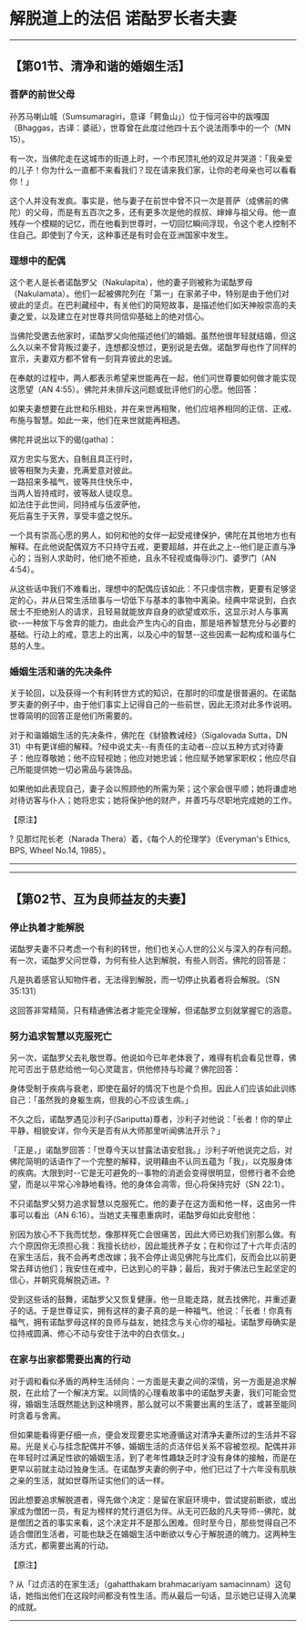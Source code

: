 * 解脱道上的法侣 诺酤罗长者夫妻

--------------

** 【第01节、清净和谐的婚姻生活】
   :PROPERTIES:
   :CUSTOM_ID: 第01节清净和谐的婚姻生活
   :END:
*** 菩萨的前世父母
    :PROPERTIES:
    :CUSTOM_ID: 菩萨的前世父母
    :END:
孙苏马喇山城（Sumsumaragiri，意译「鳄鱼山」）位于恒河谷中的跋嘎国（Bhaggas，古译：婆祇），世尊曾在此度过他四十五个说法雨季中的一个（MN
15）。

有一次，当佛陀走在这城市的街道上时，一个市民顶礼他的双足并哭道：「我亲爱的儿子！你为什么一直都不来看我们？现在请来我们家，让你的老母亲也可以看看你！」

这个人并没有发疯。事实是，他与妻子在前世中曾不只一次是菩萨（成佛前的佛陀）的父母，而是有五百次之多，还有更多次是他的叔叔、婶婶与祖父母。他一直残存一个模糊的记忆，而在他看到世尊时，一切回忆瞬间浮现，令这个老人控制不住自己。即使到了今天，这种事还是有时会在亚洲国家中发生。

*** 理想中的配偶
    :PROPERTIES:
    :CUSTOM_ID: 理想中的配偶
    :END:
这个老人是长者诺酤罗父（Nakulapita），他的妻子则被称为诺酤罗母（Nakulamata）。他们一起被佛陀列在「第一」在家弟子中，特别是由于他们对彼此的坚贞。在巴利藏经中，有关他们的简短故事，是描述他们如天神般崇高的夫妻之爱，以及建立在对世尊共同信仰基础上的绝对信心。

当佛陀受邀去他家时，诺酤罗父向他描述他们的婚姻。虽然他很年轻就结婚，但这么久以来不曾背叛过妻子，连想都没想过，更别说是去做。诺酤罗母也作了同样的宣示，夫妻双方都不曾有一刻背弃彼此的忠诚。

在奉献的过程中，两人都表示希望来世能再在一起，他们问世尊要如何做才能实现这愿望（AN
4:55）。佛陀并未排斥这问题或批评他们的心愿。他回答：

如果夫妻想要在此世和乐相处，并在来世再相聚，他们应培养相同的正信、正戒、布施与智慧。如此一来，他们在来世就能再相遇。

佛陀并说出以下的偈(gatha)：

双方忠实与宽大，自制且具正行时，\\
彼等相聚为夫妻，充满爱意对彼此。\\
一路招来多福气，彼等共住快乐中，\\
当两人皆持戒时，彼等敌人徒叹息。\\
如法住于此世间，同持戒与伍波萨他，\\
死后喜生于天界，享受丰盛之悦乐。

一个具有崇高心愿的男人，如何和他的女伴一起受戒律保护，佛陀在其他地方也有解释。在此他说配偶双方不只持守五戒，更要超越，并在此之上-﻿-他们是正直与净心的；当别人求助时，他们绝不拒绝，且永不轻视或侮辱沙门、婆罗门（AN
4:54）。

从这些话中我们不难看出，理想中的配偶应该如此：不只虔信宗教，更要有足够坚定的心，并从日常生活琐事与一切低下与基本的事物中离染。经典中常说到，白衣居士不拒绝别人的请求，且轻易就能放弃自身的欲望或欢乐，这显示对人与事离欲-﻿-一种放下与舍弃的能力。由此会产生内心的自由，那是培养智慧充分与必要的基础。行动上的戒，意志上的出离，以及心中的智慧-﻿-这些因素一起构成和谐与仁慈的人生。

*** 婚姻生活和谐的先决条件
    :PROPERTIES:
    :CUSTOM_ID: 婚姻生活和谐的先决条件
    :END:
关于轮回，以及获得一个有利转世方式的知识，在那时的印度是很普遍的。在诺酤罗夫妻的例子中，由于他们事实上记得自己的一些前世，因此无须对此多作说明。世尊简明的回答正是他们所需要的。

对于和谐婚姻生活的先决条件，佛陀在《豺狼教诫经》（Sigalovada Sutta，DN
31）中有更详细的解释。?经中说丈夫-﻿-有责任的主动者-﻿-应以五种方式对待妻子：他应尊敬她；他不应轻视她；他应对她忠诚；他应赋予她掌家职权；他应尽自己所能提供她一切必需品与装饰品。

如果他如此表现自己，妻子会以照顾他的所需为荣；这个家会很平顺；她将谦虚地对待访客与仆人；她将忠实；她将保护他的财产，并善巧与尽职地完成她的工作。

【原注】

? 见那烂陀长老（Narada Thera）着，《每个人的伦理学》（Everyman's Ethics,
BPS, Wheel No.14, 1985）。

--------------


--------------

** 【第02节、互为良师益友的夫妻】
   :PROPERTIES:
   :CUSTOM_ID: 第02节互为良师益友的夫妻
   :END:
*** 停止执着才能解脱
    :PROPERTIES:
    :CUSTOM_ID: 停止执着才能解脱
    :END:
诺酤罗夫妻不只考虑一个有利的转世，他们也关心人世的公义与深入的存有问题。有一次，诺酤罗父问世尊，为何有些人达到解脱，有些人则否。佛陀的回答是：

凡是执着感官认知物件者，无法得到解脱，而一切停止执着者将会解脱。（SN
35:131）

这回答非常精简，只有精通佛法者才能完全理解，但诺酤罗立刻就掌握它的涵意。

*** 努力追求智慧以克服死亡
    :PROPERTIES:
    :CUSTOM_ID: 努力追求智慧以克服死亡
    :END:
另一次，诺酤罗父去礼敬世尊。他说如今已年老体衰了，难得有机会看见世尊，佛陀可否出于慈悲给他一句心灵箴言，供他修持与珍藏？佛陀回答：

身体受制于疾病与衰老，即使在最好的情况下也是个负担。因此人们应该如此训练自己：「虽然我的身躯生病，但我的心不应该生病。」

不久之后，诺酤罗遇见沙利子(Sariputta)尊者，沙利子对他说：「长者！你的举止平静，相貌安详，你今天是否有从大师那里听闻佛法开示？」

「正是，」诺酤罗回答：「世尊今天以甘露法语安慰我。」沙利子听他说完之后，对佛陀简明的话语作了一个完整的解释，说明藉由不认同五蕴为「我」，以克服身体的疾病。大限到时-﻿-它是无可避免的-﻿-事物的消逝会变得很明显，但修行者不会绝望，而是以平常心冷静地看待。他的身体会凋零，但心将保持完好（SN
22:1）。

不只诺酤罗父努力追求智慧以克服死亡。他的妻子在这方面和他一样，这由另一件事可以看出（AN
6:16）。当她丈夫罹患重病时，诺酤罗母如此安慰他：

别因为放心不下我而忧愁，像那样死亡会很痛苦，因此大师已劝我们别那么做。有六个原因你无须担心我：我擅长纺纱，因此能抚养子女；在和你过了十六年贞洁的在家生活后，我不会再考虑改嫁；我不会停止谒见佛陀与比库们，反而会比以前更常去拜访他们；我安住在戒中，已达到心的平静；最后，我对于佛法已生起坚定的信心，并朝究竟解脱迈进。?

受到这些话的鼓舞，诺酤罗父又恢复健康。他一旦能走路，就去找佛陀，并重述妻子的话。于是世尊证实，拥有这样的妻子真的是一种福气。他说：「长者！你真有福气，拥有诺酤罗母这样的良师与益友，她挂念与关心你的福祉。诺酤罗母确实是位持戒圆满、修心不动与安住于法中的白衣信女。」

*** 在家与出家都需要出离的行动
    :PROPERTIES:
    :CUSTOM_ID: 在家与出家都需要出离的行动
    :END:
对于调和看似矛盾的两种生活倾向：一方面是夫妻之间的深情，另一方面是追求解脱，在此给了一个解决方案。以同情的心理看故事中的诺酤罗夫妻，我们可能会觉得，婚姻生活既然能达到这种境界，那么就可以不需要出离的生活了，或甚至能同时贪着与舍离。

但如果能看得更仔细一点，便会发现要忠实地遵循这对清净夫妻所过的生活并不容易。光是关心与挂念配偶并不够，婚姻生活的贞洁伴侣关系不容被忽视。配偶并非在年轻时过满足性欲的婚姻生活，到了老年性趣缺乏时才没有身体的接触，而是在更早以前就主动过独身生活。在诺酤罗夫妻的例子中，他们已过了十六年没有肌肤之亲的生活，就如世尊所证实他们的话一样。

因此想要追求解脱道者，得先做个决定：是留在家庭环境中，尝试提前断欲，或出家成为僧团一员，有足为榜样的梵行道侣为伴。从无可匹敌的凡夫导师-﻿-佛陀，就是僧团之首的事实来看，这个决定并不是那么困难。但时至今日，那些觉得自己不适合僧团生活者，可能也缺乏在婚姻生活中断欲以专心于解脱道的魄力。这两种生活方式，都需要出离的行动。

【原注】

? 从「过贞洁的在家生活」（gahatthakam brahmacariyam
samacinnam）这句话，她指出他们在这段时间都没有性生活。而从最后一句话，显示她已证得入流果的成就。

--------------

